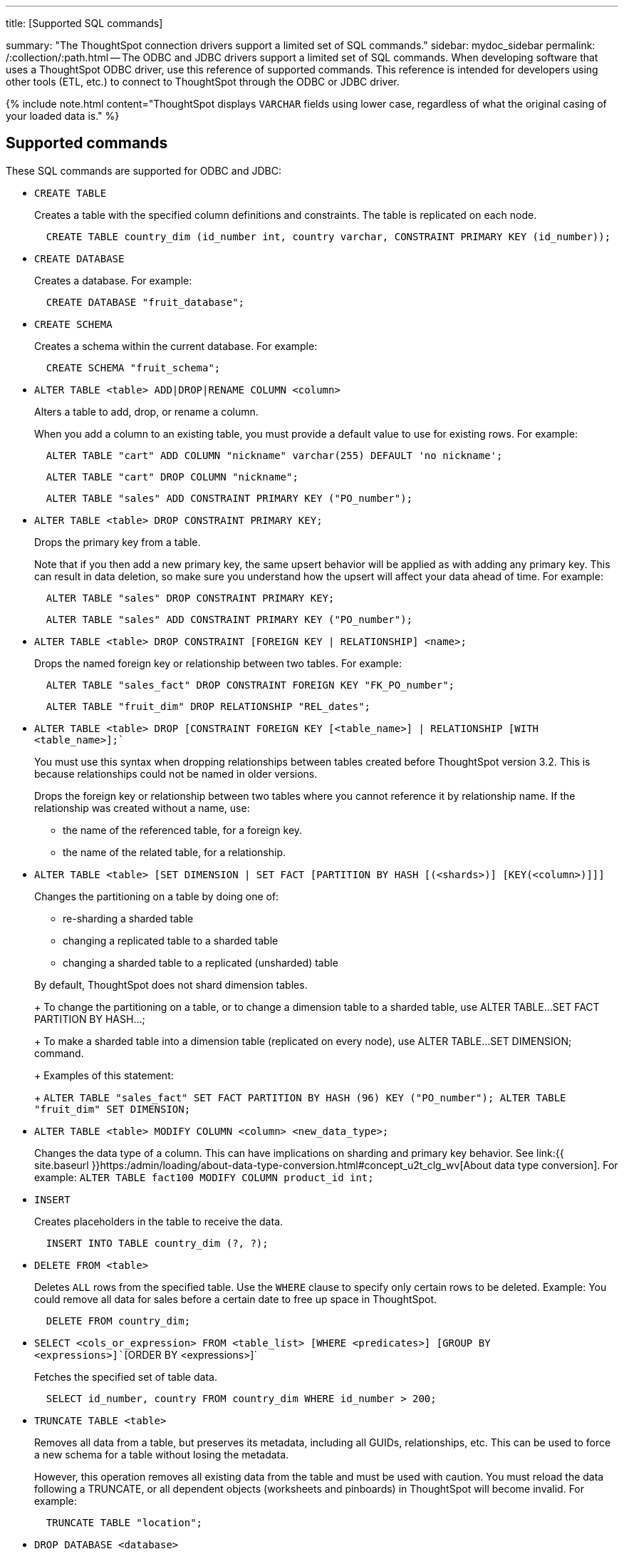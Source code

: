 '''

title: [Supported SQL commands]

summary: "The ThoughtSpot connection drivers support a limited set of SQL commands." sidebar: mydoc_sidebar permalink: /:collection/:path.html -- The ODBC and JDBC drivers support a limited set of SQL commands.
When developing software that uses a ThoughtSpot ODBC driver, use this reference of supported commands.
This reference is intended for developers using other tools (ETL, etc.) to connect to ThoughtSpot through the ODBC or JDBC driver.

{% include note.html content="ThoughtSpot displays `VARCHAR` fields using lower case, regardless of what the original casing of your loaded data is." %}

== Supported commands

These SQL commands are supported for ODBC and JDBC:

* `CREATE TABLE`
+
Creates a table with the specified column definitions and constraints.
The table is replicated on each node.
+
----
  CREATE TABLE country_dim (id_number int, country varchar, CONSTRAINT PRIMARY KEY (id_number));
----

* `CREATE DATABASE`
+
Creates a database.
For example:
+
----
  CREATE DATABASE "fruit_database";
----

* `CREATE SCHEMA`
+
Creates a schema within the current database.
For example:
+
----
  CREATE SCHEMA "fruit_schema";
----

* `ALTER TABLE <table> ADD|DROP|RENAME COLUMN <column>`
+
Alters a table to add, drop, or rename a column.
+
When you add a column to an existing table, you must provide a default value to use for existing rows.
For example:
+
----
  ALTER TABLE "cart" ADD COLUMN "nickname" varchar(255) DEFAULT 'no nickname';
----
+
----
  ALTER TABLE "cart" DROP COLUMN "nickname";
----
+
----
  ALTER TABLE "sales" ADD CONSTRAINT PRIMARY KEY ("PO_number");
----

* `ALTER TABLE <table> DROP CONSTRAINT PRIMARY KEY;`
+
Drops the primary key from a table.
+
Note that if you then add a new primary key, the same upsert behavior will be applied as with adding any primary key.
This can result in data deletion, so make sure you understand how the upsert will affect your data ahead of time.
For example:
+
----
  ALTER TABLE "sales" DROP CONSTRAINT PRIMARY KEY;
----
+
----
  ALTER TABLE "sales" ADD CONSTRAINT PRIMARY KEY ("PO_number");
----

* `ALTER TABLE <table> DROP CONSTRAINT [FOREIGN KEY | RELATIONSHIP] <name>;`
+
Drops the named foreign key or relationship between two tables.
For example:
+
----
  ALTER TABLE "sales_fact" DROP CONSTRAINT FOREIGN KEY "FK_PO_number";
----
+
----
  ALTER TABLE "fruit_dim" DROP RELATIONSHIP "REL_dates";
----

* `ALTER TABLE <table> DROP [CONSTRAINT FOREIGN KEY [<table_name>] | RELATIONSHIP [WITH <table_name>];``
+
You must use this syntax when dropping relationships between tables created before ThoughtSpot version 3.2.
This is because relationships could not be named in older versions.
+
Drops the foreign key or relationship between two tables where you cannot reference it by relationship name.
If the relationship was created without a name, use:

 ** the name of the referenced table, for a foreign key.
 ** the name of the related table, for a relationship.

* `ALTER TABLE <table> [SET DIMENSION | SET FACT [PARTITION BY HASH [(<shards>)] [KEY(<column>)]]]`
+
Changes the partitioning on a table by doing one of:

 ** re-sharding a sharded table
 ** changing a replicated table to a sharded table
 ** changing a sharded table to a replicated (unsharded) table

+
By default, ThoughtSpot does not shard dimension tables.
+
To change the partitioning on a table, or to change a dimension table to a sharded table, use ALTER TABLE...SET FACT PARTITION BY HASH...;
+
To make a sharded table into a dimension table (replicated on every node), use ALTER TABLE...SET DIMENSION;
command.
+
Examples of this statement:
+
`ALTER TABLE "sales_fact" SET FACT PARTITION BY HASH (96) KEY   ("PO_number");
ALTER TABLE "fruit_dim" SET DIMENSION;`

* `ALTER TABLE <table> MODIFY COLUMN <column> <new_data_type>;`
+
Changes the data type of a column.
This can have implications on sharding and primary key behavior.
See link:{{ site.baseurl }}https:/admin/loading/about-data-type-conversion.html#concept_u2t_clg_wv[About data type conversion].
For example:   `ALTER TABLE fact100 MODIFY COLUMN product_id int;`

* `INSERT`
+
Creates placeholders in the table to receive the data.
+
----
  INSERT INTO TABLE country_dim (?, ?);
----

* `DELETE FROM <table>`
+
Deletes `ALL` rows from the specified table.
Use the `WHERE` clause to specify only certain rows to be deleted.
Example: You could remove all data for sales before a certain date to free up space in ThoughtSpot.
+
----
  DELETE FROM country_dim;
----

* `SELECT <cols_or_expression> FROM <table_list> [WHERE <predicates>] [GROUP BY <expressions>]``[ORDER BY <expressions>]`
+
Fetches the specified set of table data.
+
----
  SELECT id_number, country FROM country_dim WHERE id_number > 200;
----

* `TRUNCATE TABLE <table>`
+
Removes all data from a table, but preserves its metadata, including all GUIDs, relationships, etc.
This can be used to force a new schema for a table without losing the metadata.
+
However, this operation removes all existing data from the table and must be used with caution.
You must reload the data following a TRUNCATE, or all dependent objects (worksheets and pinboards) in ThoughtSpot will become invalid.
For example:
+
----
  TRUNCATE TABLE "location";
----

* `DROP DATABASE <database>`
+
Drops a database and all of its schemas and tables.
For example:
+
----
  DROP DATABASE "fruit_database";
----

* `DROP SCHEMA <schema>`
+
Drops a schema within the current database, and drops all of the tables in the schema.
For example:
+
----
  DROP SCHEMA "fruit_schema";
----

* `DROP TABLE <table>`
+
Drops a table.
For example:
+
----
  DROP TABLE "location";
----

* `SHOW DATABASES`
+
Lists all available databases.
+
Examples:
+
----
  SHOW DATABASES;
----

* `SHOW SCHEMAS`
+
Lists all schemas within the current database.
For example:
+
----
  SHOW SCHEMAS;
----

* `SHOW TABLES`
+
Lists all tables within the current database by schema.
For example:
+
----
  SHOW TABLES;
----

* `SHOW TABLE <table>`
+
Lists all the columns for a table.
For example:
+
----
  SHOW TABLE "locations";
----

* `SCRIPT SERVER`
+
Generates the TQL schema for all tables in all databases on the server.
For example:
+
----
  SCRIPT SERVER;
----

* `SCRIPT DATABASE <database>`
+
Generates the TQL schema for all tables in a database.
For example:
+
----
  SCRIPT DATABASE "fruit_database";
----

* `SCRIPT TABLE <table>`
+
Generates the TQL schema for a table.
For example:
+
----
  SCRIPT TABLE "vendor";
----
